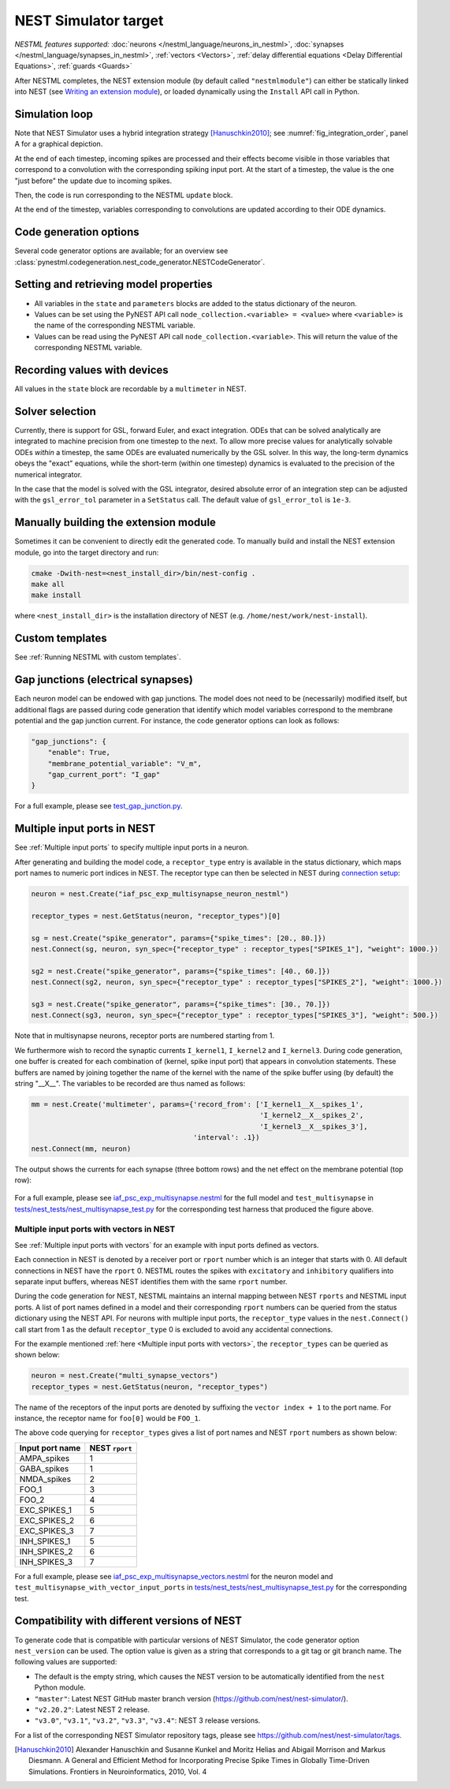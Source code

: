 NEST Simulator target
---------------------

*NESTML features supported:* :doc:`neurons </nestml_language/neurons_in_nestml>`, :doc:`synapses </nestml_language/synapses_in_nestml>`, :ref:`vectors <Vectors>`, :ref:`delay differential equations <Delay Differential Equations>`, :ref:`guards <Guards>`

After NESTML completes, the NEST extension module (by default called ``"nestmlmodule"``) can either be statically linked into NEST (see `Writing an extension module <https://nest-extension-module.readthedocs.io/>`_), or loaded dynamically using the ``Install`` API call in Python.


Simulation loop
~~~~~~~~~~~~~~~

Note that NEST Simulator uses a hybrid integration strategy [Hanuschkin2010]_; see :numref:`fig_integration_order`, panel A for a graphical depiction.

At the end of each timestep, incoming spikes are processed and their effects become visible in those variables that correspond to a convolution with the corresponding spiking input port. At the start of a timestep, the value is the one "just before" the update due to incoming spikes.

Then, the code is run corresponding to the NESTML ``update`` block.

At the end of the timestep, variables corresponding to convolutions are updated according to their ODE dynamics.


Code generation options
~~~~~~~~~~~~~~~~~~~~~~~

Several code generator options are available; for an overview see :class:`pynestml.codegeneration.nest_code_generator.NESTCodeGenerator`.


Setting and retrieving model properties
~~~~~~~~~~~~~~~~~~~~~~~~~~~~~~~~~~~~~~~

-  All variables in the ``state`` and ``parameters`` blocks are added to the status dictionary of the neuron.
-  Values can be set using the PyNEST API call ``node_collection.<variable> = <value>`` where ``<variable>`` is the name of the corresponding NESTML variable.
-  Values can be read using the PyNEST API call ``node_collection.<variable>``. This will return the value of the corresponding NESTML variable.


Recording values with devices
~~~~~~~~~~~~~~~~~~~~~~~~~~~~~

All values in the ``state`` block are recordable by a ``multimeter`` in NEST.


Solver selection
~~~~~~~~~~~~~~~~

Currently, there is support for GSL, forward Euler, and exact integration. ODEs that can be solved analytically are integrated to machine precision from one timestep to the next. To allow more precise values for analytically solvable ODEs *within* a timestep, the same ODEs are evaluated numerically by the GSL solver. In this way, the long-term dynamics obeys the "exact" equations, while the short-term (within one timestep) dynamics is evaluated to the precision of the numerical integrator.

In the case that the model is solved with the GSL integrator, desired absolute error of an integration step can be adjusted with the ``gsl_error_tol`` parameter in a ``SetStatus`` call. The default value of ``gsl_error_tol`` is ``1e-3``.


Manually building the extension module
~~~~~~~~~~~~~~~~~~~~~~~~~~~~~~~~~~~~~~

Sometimes it can be convenient to directly edit the generated code. To manually build and install the NEST extension module, go into the target directory and run:

.. code-block:: bash

   cmake -Dwith-nest=<nest_install_dir>/bin/nest-config .
   make all
   make install

where ``<nest_install_dir>`` is the installation directory of NEST (e.g. ``/home/nest/work/nest-install``).


Custom templates
~~~~~~~~~~~~~~~~

See :ref:`Running NESTML with custom templates`.


Gap junctions (electrical synapses)
~~~~~~~~~~~~~~~~~~~~~~~~~~~~~~~~~~~

Each neuron model can be endowed with gap junctions. The model does not need to be (necessarily) modified itself, but additional flags are passed during code generation that identify which model variables correspond to the membrane potential and the gap junction current. For instance, the code generator options can look as follows:

.. code-block:: python

   "gap_junctions": {
       "enable": True,
       "membrane_potential_variable": "V_m",
       "gap_current_port": "I_gap"
   }

For a full example, please see `test_gap_junction.py <https://github.com/nest/nestml/blob/master/tests/nest_tests/test_gap_junction.py>`_.


Multiple input ports in NEST
~~~~~~~~~~~~~~~~~~~~~~~~~~~~

See :ref:`Multiple input ports` to specify multiple input ports in a neuron.

After generating and building the model code, a ``receptor_type`` entry is available in the status dictionary, which maps port names to numeric port indices in NEST. The receptor type can then be selected in NEST during `connection setup <https://nest-simulator.readthedocs.io/en/latest/synapses/connection_management.html#receptor-types>`_:

.. code-block:: python

   neuron = nest.Create("iaf_psc_exp_multisynapse_neuron_nestml")

   receptor_types = nest.GetStatus(neuron, "receptor_types")[0]

   sg = nest.Create("spike_generator", params={"spike_times": [20., 80.]})
   nest.Connect(sg, neuron, syn_spec={"receptor_type" : receptor_types["SPIKES_1"], "weight": 1000.})

   sg2 = nest.Create("spike_generator", params={"spike_times": [40., 60.]})
   nest.Connect(sg2, neuron, syn_spec={"receptor_type" : receptor_types["SPIKES_2"], "weight": 1000.})

   sg3 = nest.Create("spike_generator", params={"spike_times": [30., 70.]})
   nest.Connect(sg3, neuron, syn_spec={"receptor_type" : receptor_types["SPIKES_3"], "weight": 500.})

Note that in multisynapse neurons, receptor ports are numbered starting from 1.

We furthermore wish to record the synaptic currents ``I_kernel1``, ``I_kernel2`` and ``I_kernel3``. During code generation, one buffer is created for each combination of (kernel, spike input port) that appears in convolution statements. These buffers are named by joining together the name of the kernel with the name of the spike buffer using (by default) the string "__X__". The variables to be recorded are thus named as follows:

.. code-block:: python

   mm = nest.Create('multimeter', params={'record_from': ['I_kernel1__X__spikes_1',
                                                          'I_kernel2__X__spikes_2',
                                                          'I_kernel3__X__spikes_3'],
                                          'interval': .1})
   nest.Connect(mm, neuron)

The output shows the currents for each synapse (three bottom rows) and the net effect on the membrane potential (top row):

.. figure:: https://raw.githubusercontent.com/nest/nestml/master/doc/fig/nestml-multisynapse-example.png
   :alt: NESTML multisynapse example waveform traces

For a full example, please see `iaf_psc_exp_multisynapse.nestml <https://github.com/nest/nestml/blob/master/tests/nest_tests/resources/iaf_psc_exp_multisynapse.nestml>`_ for the full model and ``test_multisynapse`` in `tests/nest_tests/nest_multisynapse_test.py <https://github.com/nest/nestml/blob/master/tests/nest_tests/nest_multisynapse_test.py>`_ for the corresponding test harness that produced the figure above.


Multiple input ports with vectors in NEST
^^^^^^^^^^^^^^^^^^^^^^^^^^^^^^^^^^^^^^^^^

See :ref:`Multiple input ports with vectors` for an example with input ports defined as vectors.

Each connection in NEST is denoted by a receiver port or ``rport`` number which is an integer that starts with 0. All default connections in NEST have the ``rport`` 0. NESTML routes the spikes with ``excitatory`` and ``inhibitory`` qualifiers into separate input buffers, whereas NEST identifies them with the same ``rport`` number.

During the code generation for NEST, NESTML maintains an internal mapping between NEST ``rports`` and NESTML input ports. A list of port names defined in a model and their corresponding ``rport`` numbers can be queried from the status dictionary using the NEST API. For neurons with multiple input ports, the ``receptor_type`` values in the ``nest.Connect()`` call start from 1 as the default ``receptor_type`` 0 is excluded to avoid any accidental connections.

For the example mentioned :ref:`here <Multiple input ports with vectors>`, the ``receptor_types`` can be queried as shown below:

.. code-block:: python

   neuron = nest.Create("multi_synapse_vectors")
   receptor_types = nest.GetStatus(neuron, "receptor_types")

The name of the receptors of the input ports are denoted by suffixing the ``vector index + 1`` to the port name. For instance, the receptor name for ``foo[0]`` would be ``FOO_1``.

The above code querying for ``receptor_types`` gives a list of port names and NEST ``rport`` numbers as shown below:

.. list-table::
   :header-rows: 1

   * - Input port name
     - NEST ``rport``
   * - AMPA_spikes
     - 1
   * - GABA_spikes
     - 1
   * - NMDA_spikes
     - 2
   * - FOO_1
     - 3
   * - FOO_2
     - 4
   * - EXC_SPIKES_1
     - 5
   * - EXC_SPIKES_2
     - 6
   * - EXC_SPIKES_3
     - 7
   * - INH_SPIKES_1
     - 5
   * - INH_SPIKES_2
     - 6
   * - INH_SPIKES_3
     - 7

For a full example, please see `iaf_psc_exp_multisynapse_vectors.nestml <https://github.com/nest/nestml/blob/master/tests/nest_tests/resources/iaf_psc_exp_multisynapse_vectors.nestml>`_ for the neuron model and ``test_multisynapse_with_vector_input_ports`` in `tests/nest_tests/nest_multisynapse_test.py <https://github.com/nest/nestml/blob/master/tests/nest_tests/nest_multisynapse_test.py>`_ for the corresponding test.

Compatibility with different versions of NEST
~~~~~~~~~~~~~~~~~~~~~~~~~~~~~~~~~~~~~~~~~~~~~

To generate code that is compatible with particular versions of NEST Simulator, the code generator option  ``nest_version`` can be used. The option value is given as a string that corresponds to a git tag or git branch name. The following values are supported:

- The default is the empty string, which causes the NEST version to be automatically identified from the ``nest`` Python module.
- ``"master"``: Latest NEST GitHub master branch version (https://github.com/nest/nest-simulator/).
- ``"v2.20.2"``: Latest NEST 2 release.
- ``"v3.0"``, ``"v3.1"``, ``"v3.2"``, ``"v3.3"``, ``"v3.4"``: NEST 3 release versions.

For a list of the corresponding NEST Simulator repository tags, please see https://github.com/nest/nest-simulator/tags.


.. [Hanuschkin2010] Alexander Hanuschkin and Susanne Kunkel and Moritz Helias and Abigail Morrison and Markus Diesmann. A General and Efficient Method for Incorporating Precise Spike Times in Globally Time-Driven Simulations. Frontiers in Neuroinformatics, 2010, Vol. 4
